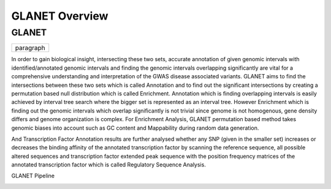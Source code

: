 ===============
GLANET Overview
===============

------
GLANET
------

+----------------------------------------------------------------------------------------+
| paragraph                                                                              |
| GLANET is Genomic Loci ANnotation and Enrichment Tool.	                             |
+----------------------------------------------------------------------------------------+

+------------------------------+
| paragraph                    |
|                              |
+------------------------------+

+-----------------------------------------------------------------------------------------------------------------------+
| paragraph    				   																							|
|GLANET is Genomic Loci ANnotation and Enrichment Tool.																	|
|GLANET has two sets of intervals.Smaller set is the given input data consisting of genomic intervals that comes from 	|
| GWAS yielded genomic variants or from a NGS experiment. 																|
| On the other hand, bigger set consists of identified/annotated genomic intervals such as 								|
| DNaseI hypersensitive sites, transcription factor binding sites, histone modification sites, exons of genes, 			|
|introns of genes and so on.																							|
|																														|
|                             																							|
+-----------------------------------------------------------------------------------------------------------------------+

In order to gain biological insight, intersecting these two sets, accurate annotation of given genomic intervals with identified/annotated genomic intervals and finding the genomic intervals overlapping significantly are vital for a comprehensive understanding and interpretation of the GWAS disease associated variants.
GLANET aims to find the intersections between these two sets which is called Annotation and to find out the significant intersections by creating a permutation based null distribution which is called Enrichment. 
Annotation which is finding overlapping intervals is easily achieved by interval tree search where the bigger set is represented as an interval tree. 
However Enrichment which is finding out the genomic intervals which overlap significantly is not trivial since genome is not homogenous, gene density differs and genome organization is complex. 
For Enrichment Analysis, GLANET permutation based method takes genomic biases into account such as GC content and Mappability during random data generation. 

And Transcription Factor Annotation results are further analysed whether any SNP (given in the smaller set) increases or decreases the binding affinity of the annotated transcription factor by scanning the reference sequence, all possible altered sequences and transcription factor extended peak sequence with the position frequency matrices of the annotated transcription factor which is called Regulatory Sequence Analysis.

GLANET Pipeline

.. image:: GLANET_pipeline.jpg